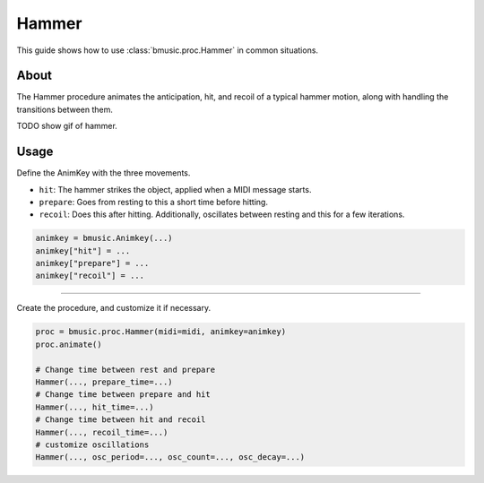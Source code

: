 Hammer
======

This guide shows how to use :class:`bmusic.proc.Hammer` in common situations.

About
-----

The Hammer procedure animates the anticipation, hit, and recoil of a typical
hammer motion, along with handling the transitions between them.

TODO show gif of hammer.

Usage
-----

Define the AnimKey with the three movements.

- ``hit``: The hammer strikes the object, applied when a MIDI message starts.
- ``prepare``: Goes from resting to this a short time before hitting.
- ``recoil``: Does this after hitting. Additionally, oscillates between resting
  and this for a few iterations.

.. code-block:: py

   animkey = bmusic.Animkey(...)
   animkey["hit"] = ...
   animkey["prepare"] = ...
   animkey["recoil"] = ...

----

Create the procedure, and customize it if necessary.

.. code-block:: py

   proc = bmusic.proc.Hammer(midi=midi, animkey=animkey)
   proc.animate()

   # Change time between rest and prepare
   Hammer(..., prepare_time=...)
   # Change time between prepare and hit
   Hammer(..., hit_time=...)
   # Change time between hit and recoil
   Hammer(..., recoil_time=...)
   # customize oscillations
   Hammer(..., osc_period=..., osc_count=..., osc_decay=...)

